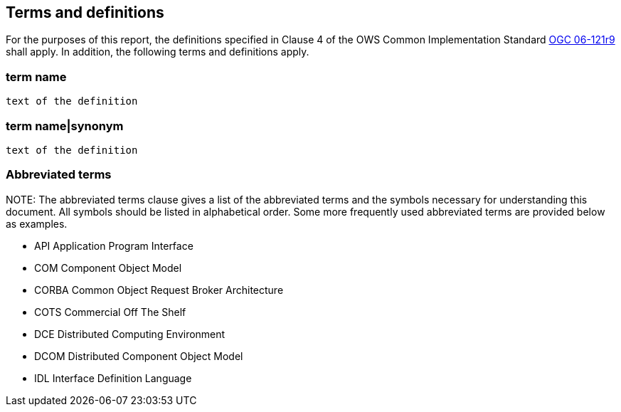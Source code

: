 == Terms and definitions

For the purposes of this report, the definitions specified in Clause 4 of the OWS Common Implementation Standard https://portal.opengeospatial.org/files/?artifact_id=38867&version=2[OGC 06-121r9] shall apply. In addition, the following terms and definitions apply.

===	term name
 text of the definition

===	term name|synonym
 text of the definition

.NOTE: 	The Terms and definitions clause is an optional element giving definitions necessary for the understanding of certain terms used in this document.

===	Abbreviated terms

.NOTE: The abbreviated terms clause gives a list of the abbreviated terms and the symbols necessary for understanding this document. All symbols should be listed in alphabetical order.	Some more frequently used abbreviated terms are provided below as examples.

* API	Application Program Interface
* COM	Component Object Model
* CORBA	Common Object Request Broker Architecture
* COTS	Commercial Off The Shelf
* DCE	Distributed Computing Environment
* DCOM	Distributed Component Object Model
* IDL	Interface Definition Language
